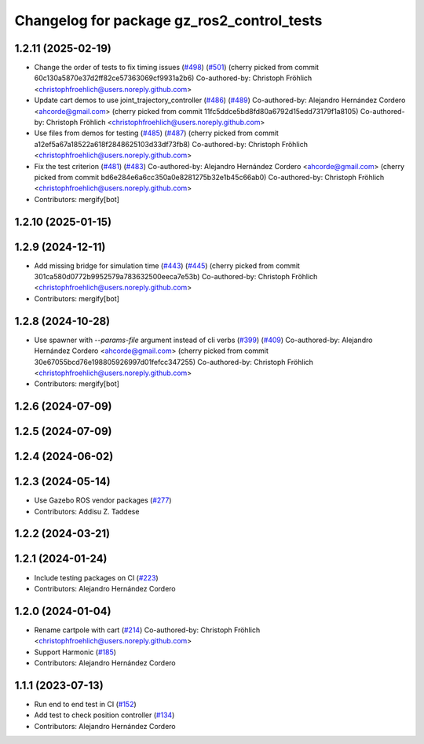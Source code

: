 ^^^^^^^^^^^^^^^^^^^^^^^^^^^^^^^^^^^^^^^^^^^^^^^^
Changelog for package gz_ros2_control_tests
^^^^^^^^^^^^^^^^^^^^^^^^^^^^^^^^^^^^^^^^^^^^^^^^

1.2.11 (2025-02-19)
-------------------
* Change the order of tests to fix timing issues (`#498 <https://github.com/ros-controls/gz_ros2_control/issues/498>`_) (`#501 <https://github.com/ros-controls/gz_ros2_control/issues/501>`_)
  (cherry picked from commit 60c130a5870e37d2ff82ce57363069cf9931a2b6)
  Co-authored-by: Christoph Fröhlich <christophfroehlich@users.noreply.github.com>
* Update cart demos to use joint_trajectory_controller (`#486 <https://github.com/ros-controls/gz_ros2_control/issues/486>`_) (`#489 <https://github.com/ros-controls/gz_ros2_control/issues/489>`_)
  Co-authored-by: Alejandro Hernández Cordero <ahcorde@gmail.com>
  (cherry picked from commit 11fc5ddce5bd8fd80a6792d15edd73179f1a8105)
  Co-authored-by: Christoph Fröhlich <christophfroehlich@users.noreply.github.com>
* Use files from demos for testing (`#485 <https://github.com/ros-controls/gz_ros2_control/issues/485>`_) (`#487 <https://github.com/ros-controls/gz_ros2_control/issues/487>`_)
  (cherry picked from commit a12ef5a67a18522a618f2848625103d33df73fb8)
  Co-authored-by: Christoph Fröhlich <christophfroehlich@users.noreply.github.com>
* Fix the test criterion (`#481 <https://github.com/ros-controls/gz_ros2_control/issues/481>`_) (`#483 <https://github.com/ros-controls/gz_ros2_control/issues/483>`_)
  Co-authored-by: Alejandro Hernández Cordero <ahcorde@gmail.com>
  (cherry picked from commit bd6e284e6a6cc350a0e8281275b32e1b45c66ab0)
  Co-authored-by: Christoph Fröhlich <christophfroehlich@users.noreply.github.com>
* Contributors: mergify[bot]

1.2.10 (2025-01-15)
-------------------

1.2.9 (2024-12-11)
------------------
* Add missing bridge for simulation time (`#443 <https://github.com/ros-controls/gz_ros2_control/issues/443>`_) (`#445 <https://github.com/ros-controls/gz_ros2_control/issues/445>`_)
  (cherry picked from commit 301ca580d0772b9952579a783632500eeca7e53b)
  Co-authored-by: Christoph Fröhlich <christophfroehlich@users.noreply.github.com>
* Contributors: mergify[bot]

1.2.8 (2024-10-28)
------------------
* Use spawner with `--params-file` argument instead of cli verbs (`#399 <https://github.com/ros-controls/gz_ros2_control//issues/399>`_) (`#409 <https://github.com/ros-controls/gz_ros2_control//issues/409>`_)
  Co-authored-by: Alejandro Hernández Cordero <ahcorde@gmail.com>
  (cherry picked from commit 30e67055bcd76e198805926997d01fefcc347255)
  Co-authored-by: Christoph Fröhlich <christophfroehlich@users.noreply.github.com>
* Contributors: mergify[bot]

1.2.6 (2024-07-09)
------------------

1.2.5 (2024-07-09)
------------------

1.2.4 (2024-06-02)
------------------

1.2.3 (2024-05-14)
------------------
* Use Gazebo ROS vendor packages (`#277 <https://github.com/ros-controls/gz_ros2_control/issues/277>`_)
* Contributors: Addisu Z. Taddese

1.2.2 (2024-03-21)
------------------

1.2.1 (2024-01-24)
------------------
* Include testing packages on CI (`#223 <https://github.com/ros-controls/gz_ros2_control/issues/223>`_)
* Contributors: Alejandro Hernández Cordero

1.2.0 (2024-01-04)
------------------
* Rename cartpole with cart (`#214 <https://github.com/ros-controls/gz_ros2_control/issues/214>`_)
  Co-authored-by: Christoph Fröhlich <christophfroehlich@users.noreply.github.com>
* Support Harmonic (`#185 <https://github.com/ros-controls/gz_ros2_control/issues/185>`_)
* Contributors: Alejandro Hernández Cordero

1.1.1 (2023-07-13)
------------------
* Run end to end test in CI (`#152 <https://github.com/ros-controls/gz_ros2_control//issues/152>`_)
* Add test to check position controller (`#134 <https://github.com/ros-controls/gz_ros2_control//issues/134>`_)
* Contributors: Alejandro Hernández Cordero
